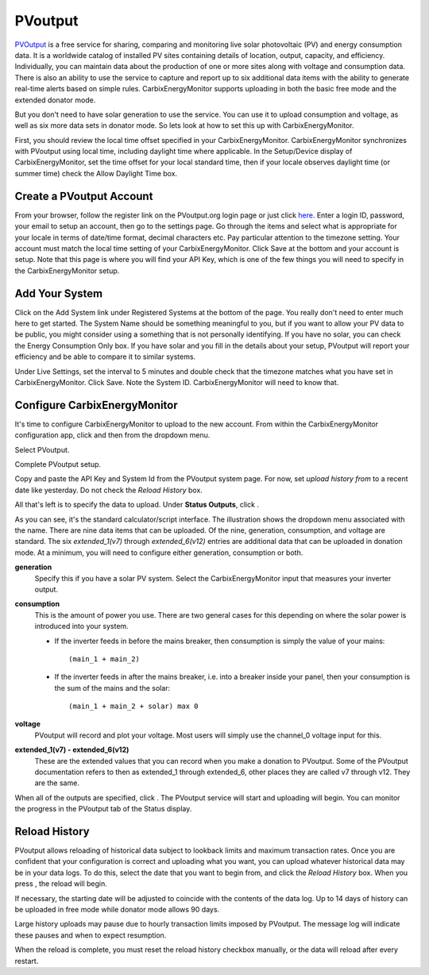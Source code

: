 ========
PVoutput
========

`PVOutput <https://pvoutput.org/about.html>`__ is a free service for sharing, 
comparing and monitoring live solar photovoltaic (PV) and 
energy consumption data. 
It is a worldwide catalog of installed PV sites containing details 
of location, output, capacity, and efficiency. Individually, 
you can maintain data about the production of one or more sites 
along with voltage and consumption data. 
There is also an ability to use the service to capture and report 
up to six additional data items with the ability to generate 
real-time alerts based on simple rules. CarbixEnergyMonitor supports
uploading in both the basic free mode and the extended donator mode.

.. image:: pics/PVoutput/PVoutputDisplay.png
    :scale: 60 %
    :align: center
    :alt: Sample PVoutput Display

But you don't need to have solar generation to use the service. 
You can use it to upload consumption and voltage, 
as well as six more data sets in donator mode. 
So lets look at how to set this up with CarbixEnergyMonitor.

First, you should review the local time offset specified in your CarbixEnergyMonitor.
CarbixEnergyMonitor synchronizes with PVoutput using local time,
including daylight time where applicable. 
In the Setup/Device display of CarbixEnergyMonitor,
set the time offset for your local standard time, 
then if your locale observes daylight time (or summer time) 
check the Allow Daylight Time box.

Create a PVoutput Account
-------------------------

From your browser, follow the register link on the PVoutput.org login page 
or just click `here <https://pvoutput.org/register.jsp>`__. 
Enter a login ID, password, your email 
to setup an account, then go to the settings page. 
Go through the items and select what is appropriate for your locale 
in terms of date/time format, decimal characters etc. 
Pay particular attention to the timezone setting. 
Your account must match the local time setting of your CarbixEnergyMonitor.
Click Save at the bottom and your account is setup. 
Note that this page is where you will find your API Key, 
which is one of the few things you will need to specify in the CarbixEnergyMonitor setup.

Add Your System
---------------

Click on the Add System link under Registered Systems at the 
bottom of the page. You really don't need to enter much here to get 
started. The System Name should be something meaningful to you, 
but if you want to allow your PV data to be public, 
you might consider using a something that is not personally identifying. 
If you have no solar, you can check the Energy Consumption Only box. 
If you have solar and you fill in the details about your setup, 
PVoutput will report your efficiency and be able to compare it to similar 
systems.

Under Live Settings, set the interval to 5 minutes and double 
check that the timezone matches what you have set in CarbixEnergyMonitor.
Click Save. Note the System ID. CarbixEnergyMonitor will need to know that.

Configure CarbixEnergyMonitor
------------------

It's time to configure CarbixEnergyMonitor to upload to the new account.
From within the CarbixEnergyMonitor configuration app,
click |setup| and then |uploaders| from the dropdown menu.

Select PVoutput.

.. image:: pics/PVoutput/selectPVoutput.png
    :scale: 60 %
    :align: center
    :alt: PVoutput Add Service

Complete PVoutput setup.

.. image:: pics/PVoutput/PVoutputAdd.png
    :scale: 60 %
    :align: center
    :alt: PVoutput Add Service

Copy and paste the API Key and System Id from the PVoutput system page. 
For now, set *upload history from* to a recent date like yesterday. 
Do not check the *Reload History* box.

All that's left is to specify the data to upload. 
Under **Status Outputs**, click |add|.

.. image:: pics/PVoutput/PVoutputAddStatus.png
    :scale: 60 %
    :align: center
    :alt: PVoutput Add Status

As you can see, it's the standard calculator/script interface. 
The illustration shows the dropdown menu associated with the name. 
There are nine data items that can be uploaded. Of the nine, 
generation, consumption, and voltage are standard. 
The six *extended_1(v7)* through *extended_6(v12)* entries are 
additional data that can be uploaded in donation mode. 
At a minimum, you will need to configure either generation, 
consumption or both.

**generation** 
    Specify this if you have a solar PV system.
    Select the CarbixEnergyMonitor input that measures your inverter output.
    
**consumption**
    This is the amount of power you use. 
    There are two general cases for this depending on where
    the solar power is introduced into your system.

    *   If the inverter feeds in before the mains breaker,
        then consumption is simply the value of your mains::
            (main_1 + main_2)
    *   If the inverter feeds in after the mains breaker,
        i.e. into a breaker inside your panel,
        then your consumption is the sum of the mains and the solar::
            (main_1 + main_2 + solar) max 0

**voltage**
    PVoutput will record and plot your voltage.
    Most users will simply use the channel_0 voltage input for this.

**extended_1(v7) - extended_6(v12)** 
    These are the extended values that you can record when you make a 
    donation to PVoutput. Some of the PVoutput documentation refers 
    to then as extended_1 through extended_6, 
    other places they are called v7 through v12. They are the same.

When all of the outputs are specified, click |save|. 
The PVoutput service will start and uploading will begin. 
You can monitor the progress in the PVoutput tab of the Status display.

Reload History
--------------

PVoutput allows reloading of historical data subject to lookback limits 
and maximum transaction rates. Once you are confident that your 
configuration is correct and uploading what you want, 
you can upload whatever historical data may be in your data logs. 
To do this, select the date that you want to begin from, 
and click the *Reload History* box. When you press |save|, the reload will begin.

If necessary, the starting date will be adjusted to coincide 
with the contents of the data log. Up to 14 days of history can be
uploaded in free mode while donator mode allows 90 days.

Large history uploads may pause due to hourly transaction limits 
imposed by PVoutput. 
The message log will indicate these pauses and when to expect resumption.

When the reload is complete, you must reset the reload 
history checkbox manually, or the data will reload after every restart.

.. |add| image:: pics/addButton.png
    :scale: 70 %
    :alt: **add button**

.. |save| image:: pics/SaveButton.png
    :scale: 50 %
    :alt: **Save**

.. |Setup| image:: pics/SetupButton.png
    :scale: 60 %
    :alt: **Setup button**

.. |uploaders| image:: pics/uploadersButton.png
    :scale: 60 %
    :alt: **Web Server**
